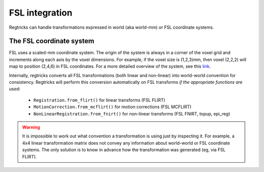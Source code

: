 FSL integration 
================

Regtricks can handle transformations expressed in world (aka world-mm) or FSL coordinate systems. 

The FSL coordinate system 
----------------------------

FSL uses a scaled-mm coordinate system. The origin of the system is always in a corner of the voxel grid and increments along each axis by the voxel dimensions. For example, if the voxel size is (1,2,3)mm, then voxel (2,2,2) will map to position (2,4,6) in FSL coordinates. For a more detailed overview of the system, see this `link <https://fsl.fmrib.ox.ac.uk/fsl/fslwiki/FLIRT/FAQ#What_is_the_format_of_the_matrix_used_by_FLIRT.2C_and_how_does_it_relate_to_the_transformation_parameters.3F>`_. 

Internally, regtricks converts all FSL transformations (both linear and non-linear) into world-world convention for consistency. Regtricks will perform this conversion automatically on FSL transforms *if the appropriate functions are used*: 

   - ``Registration.from_flirt()`` for linear transforms (FSL FLIRT)
   - ``MotionCorrection.from_mcflirt()`` for motion corrections (FSL MCFLIRT)
   - ``NonLinearRegistration.from_fnirt()`` for non-linear transforms (FSL FNIRT, topup, epi_reg)

.. warning:: 
   It is impossible to work out what convention a transformation is using just by inspecting it. For example, a 4x4 linear transformation matrix does not convey any information about world-world or FSL coordinate systems. The only solution is to know in advance how the transformation was generated (eg, via FSL FLIRT). 

